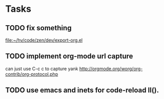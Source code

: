 * Tasks
** TODO fix something
   
   [[file:~/hv/code/zen/dev/export-org.el]]
** TODO implement org-mode url capture
   can just use C-c c to capture yank
   http://orgmode.org/worg/org-contrib/org-protocol.php
   
** TODO use emacs and inets for code-reload ll().
